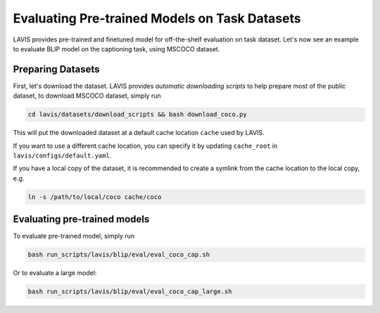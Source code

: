 Evaluating Pre-trained Models on Task Datasets
###############################################
LAVIS provides pre-trained and finetuned model for off-the-shelf evaluation on task dataset. 
Let's now see an example to evaluate BLIP model on the captioning task, using MSCOCO dataset.

.. _prep coco:

Preparing Datasets
******************
First, let's download the dataset. LAVIS provides `automatic downloading scripts` to help prepare 
most of the public dataset, to download MSCOCO dataset, simply run

.. code-block:: bash

    cd lavis/datasets/download_scripts && bash download_coco.py

This will put the downloaded dataset at a default cache location ``cache`` used by LAVIS.

If you want to use a different cache location, you can specify it by updating ``cache_root`` in ``lavis/configs/default.yaml``.

If you have a local copy of the dataset, it is recommended to create a symlink from the cache location to the local copy, e.g.

.. code-block:: bash

    ln -s /path/to/local/coco cache/coco

Evaluating pre-trained models
******************************

To evaluate pre-trained model, simply run

.. code-block:: bash

    bash run_scripts/lavis/blip/eval/eval_coco_cap.sh

Or to evaluate a large model:

.. code-block:: bash

    bash run_scripts/lavis/blip/eval/eval_coco_cap_large.sh